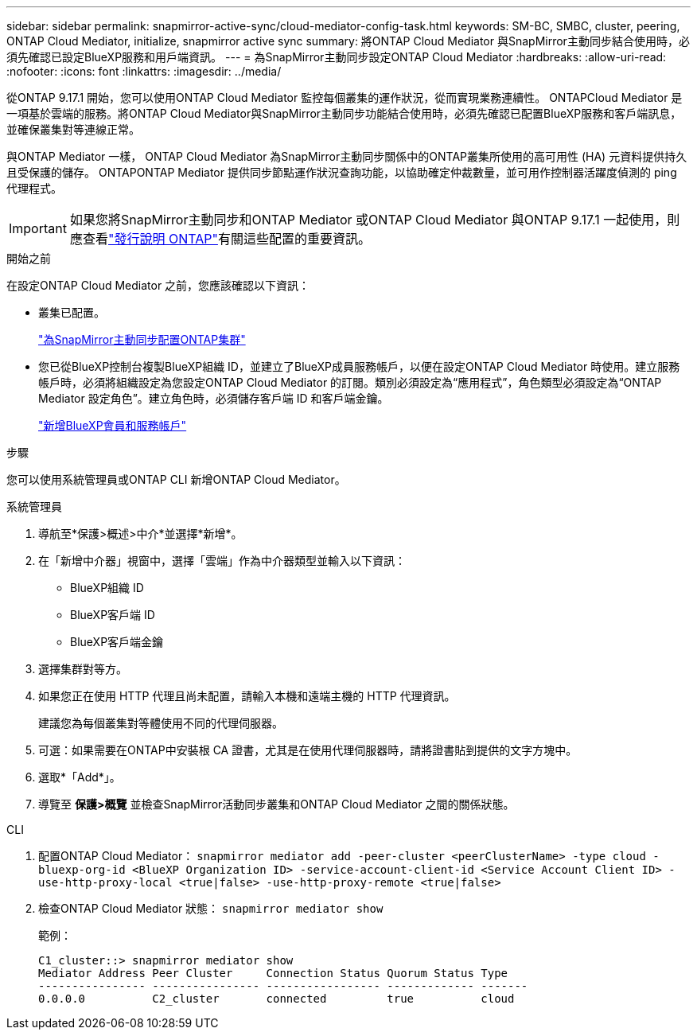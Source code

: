---
sidebar: sidebar 
permalink: snapmirror-active-sync/cloud-mediator-config-task.html 
keywords: SM-BC, SMBC, cluster, peering, ONTAP Cloud Mediator, initialize, snapmirror active sync 
summary: 將ONTAP Cloud Mediator 與SnapMirror主動同步結合使用時，必須先確認已設定BlueXP服務和用戶端資訊。 
---
= 為SnapMirror主動同步設定ONTAP Cloud Mediator
:hardbreaks:
:allow-uri-read: 
:nofooter: 
:icons: font
:linkattrs: 
:imagesdir: ../media/


[role="lead"]
從ONTAP 9.17.1 開始，您可以使用ONTAP Cloud Mediator 監控每個叢集的運作狀況，從而實現業務連續性。 ONTAPCloud Mediator 是一項基於雲端的服務。將ONTAP Cloud Mediator與SnapMirror主動同步功能結合使用時，必須先確認已配置BlueXP服務和客戶端訊息，並確保叢集對等連線正常。

與ONTAP Mediator 一樣， ONTAP Cloud Mediator 為SnapMirror主動同步關係中的ONTAP叢集所使用的高可用性 (HA) 元資料提供持久且受保護的儲存。 ONTAPONTAP Mediator 提供同步節點運作狀況查詢功能，以協助確定仲裁數量，並可用作控制器活躍度偵測的 ping 代理程式。


IMPORTANT: 如果您將SnapMirror主動同步和ONTAP Mediator 或ONTAP Cloud Mediator 與ONTAP 9.17.1 一起使用，則應查看link:https://library.netapp.com/ecm/ecm_download_file/ECMLP2492508["發行說明 ONTAP"]有關這些配置的重要資訊。

.開始之前
在設定ONTAP Cloud Mediator 之前，您應該確認以下資訊：

* 叢集已配置。
+
link:cluster-config-task.html["為SnapMirror主動同步配置ONTAP集群"]

* 您已從BlueXP控制台複製BlueXP組織 ID，並建立了BlueXP成員服務帳戶，以便在設定ONTAP Cloud Mediator 時使用。建立服務帳戶時，必須將組織設定為您設定ONTAP Cloud Mediator 的訂閱。類別必須設定為“應用程式”，角色類型必須設定為“ONTAP Mediator 設定角色”。建立角色時，必須儲存客戶端 ID 和客戶端金鑰。
+
link:https://docs.netapp.com/us-en/bluexp-setup-admin/task-iam-manage-members-permissions.html#add-members["新增BlueXP會員和服務帳戶"]



.步驟
您可以使用系統管理員或ONTAP CLI 新增ONTAP Cloud Mediator。

[role="tabbed-block"]
====
.系統管理員
--
. 導航至*保護>概述>中介*並選擇*新增*。
. 在「新增中介器」視窗中，選擇「雲端」作為中介器類型並輸入以下資訊：
+
** BlueXP組織 ID
** BlueXP客戶端 ID
** BlueXP客戶端金鑰


. 選擇集群對等方。
. 如果您正在使用 HTTP 代理且尚未配置，請輸入本機和遠端主機的 HTTP 代理資訊。
+
建議您為每個叢集對等體使用不同的代理伺服器。

. 可選：如果需要在ONTAP中安裝根 CA 證書，尤其是在使用代理伺服器時，請將證書貼到提供的文字方塊中。
. 選取*「Add*」。
. 導覽至 *保護>概覽* 並檢查SnapMirror活動同步叢集和ONTAP Cloud Mediator 之間的關係狀態。


--
.CLI
--
. 配置ONTAP Cloud Mediator： 
`snapmirror mediator add -peer-cluster <peerClusterName> -type cloud -bluexp-org-id <BlueXP Organization ID> -service-account-client-id <Service Account Client ID> -use-http-proxy-local <true|false> -use-http-proxy-remote <true|false>`
. 檢查ONTAP Cloud Mediator 狀態： 
`snapmirror mediator show`
+
範例：

+
[listing]
----
C1_cluster::> snapmirror mediator show
Mediator Address Peer Cluster     Connection Status Quorum Status Type
---------------- ---------------- ----------------- ------------- -------
0.0.0.0          C2_cluster       connected         true          cloud
----


--
====